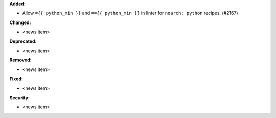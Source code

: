 **Added:**

* Allow ``={{ python_min }}`` and ``=={{ python_min }}`` in linter for ``noarch: python`` recipes. (#2167)

**Changed:**

* <news item>

**Deprecated:**

* <news item>

**Removed:**

* <news item>

**Fixed:**

* <news item>

**Security:**

* <news item>
